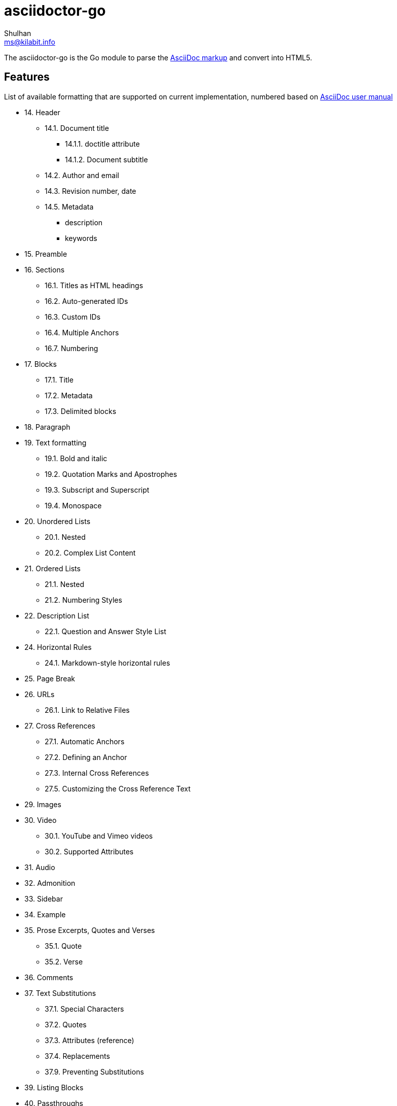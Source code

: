 = asciidoctor-go
Shulhan <ms@kilabit.info>

The asciidoctor-go is the Go module to parse the
https://asciidoctor.org/docs/what-is-asciidoc[AsciiDoc markup]
and convert into HTML5.

== Features

List of available formatting that are supported on current implementation,
numbered based on
https://asciidoctor.org/docs/user-manual/[AsciiDoc user manual]

* 14. Header
** 14.1. Document title
*** 14.1.1. doctitle attribute
*** 14.1.2. Document subtitle
** 14.2. Author and email
** 14.3. Revision number, date
** 14.5. Metadata
***  description
***  keywords
* 15. Preamble
* 16. Sections
** 16.1. Titles as HTML headings
** 16.2. Auto-generated IDs
** 16.3. Custom IDs
** 16.4. Multiple Anchors
** 16.7. Numbering
* 17. Blocks
** 17.1. Title
** 17.2. Metadata
** 17.3. Delimited blocks
* 18. Paragraph
* 19. Text formatting
** 19.1. Bold and italic
** 19.2. Quotation Marks and Apostrophes
** 19.3. Subscript and Superscript
** 19.4. Monospace
* 20. Unordered Lists
** 20.1. Nested
** 20.2. Complex List Content
* 21. Ordered Lists
** 21.1. Nested
** 21.2. Numbering Styles
* 22. Description List
** 22.1. Question and Answer Style List
* 24. Horizontal Rules
** 24.1. Markdown-style horizontal rules
* 25. Page Break
* 26. URLs
** 26.1. Link to Relative Files
* 27. Cross References
** 27.1. Automatic Anchors
** 27.2. Defining an Anchor
** 27.3. Internal Cross References
** 27.5. Customizing the Cross Reference Text
* 29. Images
* 30. Video
** 30.1. YouTube and Vimeo videos
** 30.2. Supported Attributes
* 31. Audio
* 32. Admonition
* 33. Sidebar
* 34. Example
* 35. Prose Excerpts, Quotes and Verses
** 35.1. Quote
** 35.2. Verse
* 36. Comments
* 37. Text Substitutions
** 37.1. Special Characters
** 37.2. Quotes
** 37.3. Attributes (reference)
** 37.4. Replacements
** 37.9. Preventing Substitutions
* 39. Listing Blocks
* 40. Passthroughs
** 40.2. Passthrough Blocks
* 41. Open Blocks

Supported meta,

* `doctitle`
* `noheader`
* `title-separator`


==  TODO

List of features which will need to be implemented,

* 14. Header
** 14.2. Splitting author and email
** 14.3. Revision remark
** 14.4. Subtitle partitioning
** 14.5. Metadata, any others metadata
* 16. Sections
** 16.5. Links
** 16.6. Anchors
** 16.8. Discrete headings
** 16.9. Section styles
* 18. Paragraph
** 18.1. Alignment
** 18.2. Line breaks
** 18.3. Lead style
* 19. Text formatting
** 19.5. Custom Styling With Attributes
* 20. Unordered Lists
** 20.3. Custom Markers
** 20.4. Checklist
* 22. Description List
** Style on description label
* 23. Tables
* 27. Cross References
** 27.6. Inter-document Cross References
* 28. Include Directive
* 37. Text Substitutions
** 37.5. Macros
** 37.8. Incremental Substitutions
* 40. Passthroughs
** 40.1. Passthrough Macros
